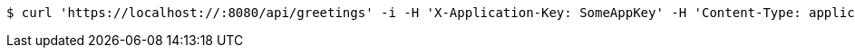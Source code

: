 [source,bash]
----
$ curl 'https://localhost://:8080/api/greetings' -i -H 'X-Application-Key: SomeAppKey' -H 'Content-Type: application/json' -H 'Accept: application/json' -H 'X-OtherId: SomeOtherId'
----